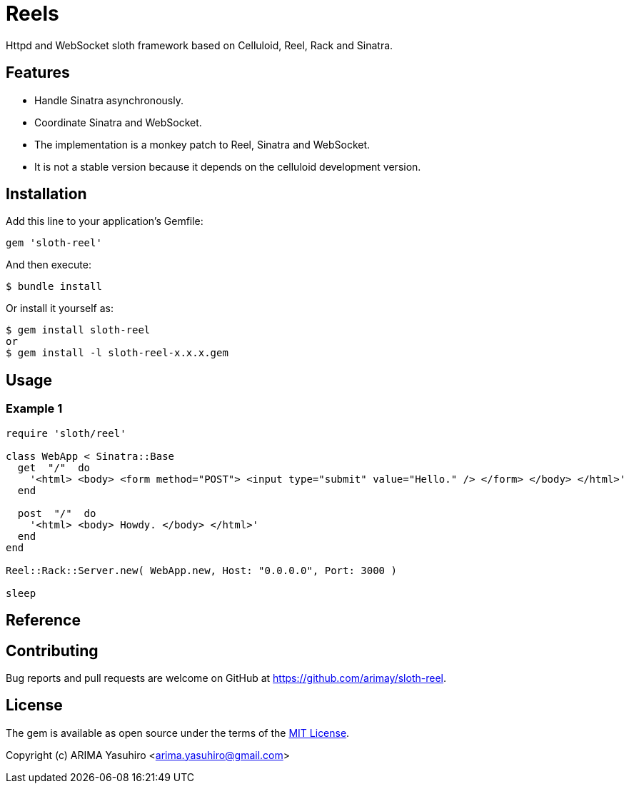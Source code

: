 = Reels

Httpd and WebSocket sloth framework based on Celluloid, Reel, Rack and Sinatra.

== Features

* Handle Sinatra asynchronously.
* Coordinate Sinatra and WebSocket.
* The implementation is a monkey patch to Reel, Sinatra and WebSocket.
* It is not a stable version because it depends on the celluloid development version.

== Installation

Add this line to your application's Gemfile:

[source,ruby]
----
gem 'sloth-reel'
----

And then execute:

    $ bundle install

Or install it yourself as:

    $ gem install sloth-reel
    or
    $ gem install -l sloth-reel-x.x.x.gem

== Usage

=== Example 1

[source,ruby]
----
require 'sloth/reel'

class WebApp < Sinatra::Base
  get  "/"  do
    '<html> <body> <form method="POST"> <input type="submit" value="Hello." /> </form> </body> </html>'
  end

  post  "/"  do
    '<html> <body> Howdy. </body> </html>'
  end
end

Reel::Rack::Server.new( WebApp.new, Host: "0.0.0.0", Port: 3000 )

sleep
----

== Reference


== Contributing

Bug reports and pull requests are welcome on GitHub at https://github.com/arimay/sloth-reel.

== License

The gem is available as open source under the terms of the http://opensource.org/licenses/MIT[MIT License].

Copyright (c) ARIMA Yasuhiro <arima.yasuhiro@gmail.com>
